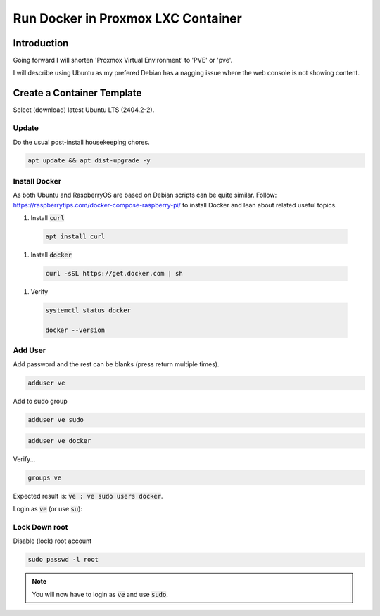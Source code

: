 #######################################
  Run Docker in Proxmox LXC Container
#######################################

****************
  Introduction
****************

Going forward I will shorten 'Proxmox Virtual Environment' to 'PVE' or 'pve'.

I will describe using Ubuntu as my prefered Debian has a nagging issue 
where the web console is not showing content.

*******************************
  Create a Container Template
*******************************

Select (download) latest Ubuntu LTS (2404.2-2).

Update
======

Do the usual post-install housekeeping chores.

.. code:: bash

  apt update && apt dist-upgrade -y

Install Docker
==============

As both Ubuntu and RaspberryOS are based on Debian scripts can be quite similar.
Follow:
https://raspberrytips.com/docker-compose-raspberry-pi/
to install Docker and lean about related useful topics.

#. Install :code:`curl`

  .. code:: bash

    apt install curl

#. Install :code:`docker`

  .. code:: bash

    curl -sSL https://get.docker.com | sh

#. Verify

  .. code:: bash

    systemctl status docker

    docker --version

Add User
========

Add password and the rest can be blanks (press return multiple times).

.. code:: bash

  adduser ve

Add to sudo group

.. code:: bash

  adduser ve sudo

.. code:: bash

  adduser ve docker

Verify...

.. code:: bash

  groups ve

Expected result is: :code:`ve : ve sudo users docker`.

Login as :code:`ve` (or use :code:`su`):

.. code:: bash

Lock Down root
==============

Disable (lock) root account 

.. code:: bash

  sudo passwd -l root

.. note::

  You will now have to login as :code:`ve` and use :code:`sudo`.

